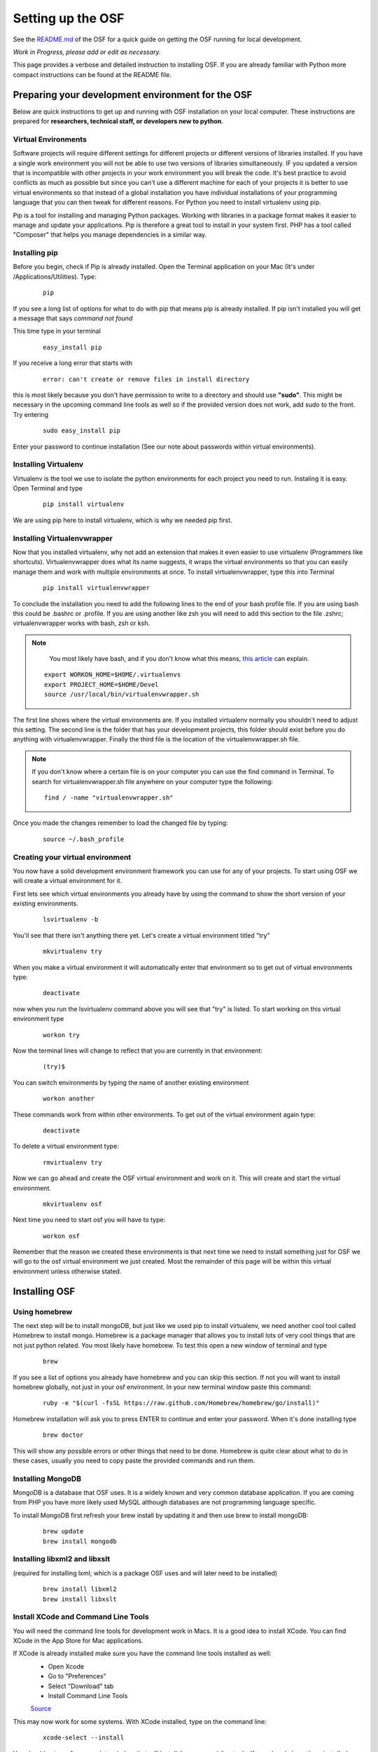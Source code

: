 Setting up the OSF
==================


See the `README.md <https://github.com/CenterForOpenScience/osf>`_ of the OSF for a quick guide on getting the OSF running for local development.


*Work in Progress, please add or edit as necessary.*

This page provides a verbose and detailed instruction to installing OSF. If you are already familiar with Python more compact instructions can be found at the README file. 

Preparing your development environment for the OSF
####

Below are quick instructions to get up and running with OSF installation on your local computer. These instructions are prepared for **researchers, technical staff, or developers new to python**.

Virtual Environments
----

Software projects will require different settings for different projects or different versions of libraries installed. If you have a single work environment you will not be able to use two versions of libraries simultaneously. IF you updated a version that is incompatible with other projects in your work environment you will break the code. It's best practice to avoid conflicts as much as possible but since you can't use a different machine for each of your projects it is better to use virtual environments so that instead of a global installation you have individual installations of your programming language that you can then tweak for different reasons. For Python you need to install virtualenv using pip. 

Pip is a tool for installing and managing Python packages. Working with libraries in a package format makes it easier to manage and update your applications. Pip is therefore a great tool to install in your system first. PHP has a tool called "Composer" that helps you manage dependencies in a similar way. 

Installing pip
----

Before you begin, check if Pip is already installed. Open the Terminal application on your Mac (It's under /Applications/Utilities). Type:

    :: 

        pip

If you see a long list of options for what to do with pip that means pip is already installed. If pip isn't installed you will get a message that says `command not found`

This time type in your terminal 

    :: 

        easy_install pip

If you receive a long error that starts with

    :: 
      
        error: can't create or remove files in install directory

this is most likely because you don't have permission to write to a directory and should use **"sudo"**. This might be necessary in the upcoming command line tools as well so if the provided version does not work, add sudo to the front. Try entering

    ::
        
        sudo easy_install pip

Enter your password to continue installation (See our note about passwords within virtual environments). 

Installing Virtualenv
----

Virtualenv is the tool we use to isolate the python environments for each project you need to run. Instaling it is easy. Open Terminal and type 

    :: 

        pip install virtualenv

We are using pip here to install virtualenv, which is why we needed pip first. 

Installing Virtualenvwrapper 
---- 

Now that you installed virtualenv, why not add an extension that makes it even easier to use virtualenv (Programmers like shortcuts). Virtualenvwrapper does what its name suggests, it wraps the virtual environments so that you can easily manage them and work with multiple environments at once. To install virtualenvwrapper, type this into Terminal

  :: 
  
      pip install virtualenvwrapper

To conclude the installation you need to add the following lines to the end of your bash profile file. If you are using bash this could be .bashrc or .profile. If you are using another like zsh you will need to add this section to the file .zshrc; virtualenvwrapper works with bash, zsh or ksh. 

.. note::

   You most likely have bash, and if you don't know what this means, `this article <http://natelandau.com/my-mac-osx-bash_profile/>`_  can explain.

  ::

    export WORKON_HOME=$HOME/.virtualenvs
    export PROJECT_HOME=$HOME/Devel
    source /usr/local/bin/virtualenvwrapper.sh

The first line shows where the virtual environments are. If you installed virtualenv normally you shouldn't need to adjust this setting. The second line is the folder that has your development projects, this folder should exist before you do anything with virtualenvwrapper. Finally the third file is the location of the virtualenvwrapper.sh file. 

.. note:: 
    
    If you don't know where a certain file is on your computer you can use the find command in Terminal. To search for virtualenvwrapper.sh file anywhere on your computer type the following:  
    ::

        find / -name "virtualenvwrapper.sh"

Once you made the changes remember to load the changed file by typing:  

    ::

        source ~/.bash_profile


Creating your virtual environment
----

You now have a solid development environment framework you can use for any of your projects. To start using OSF we will create a virtual environment for it. 

First lets see which virtual environments you already have by using the command to show the short version of your existing environments. 

    ::

        lsvirtualenv -b

You'll see that there isn't anything there yet. Let's create a virtual environment titled "try"

    ::
  
        mkvirtualenv try

When you make a virtual environment it will automatically enter that environment so to get out of virtual environments type: 

    :: 

        deactivate

now when you run the lsvirtualenv command above you will see that "try" is listed. To start working on this virtual environment type

    ::

        workon try

Now the terminal lines will change to reflect that you are currently in that environment:

    :: 

        (try)$

You can switch environments by typing the name of another existing environment 

    :: 

        workon another

These commands work from within other environments. To get out of the virtual environment again type:

    ::

        deactivate

To delete a virtual environment type: 

   :: 

        rmvirtualenv try

Now we can go ahead and create the OSF virtual environment and work on it. This will create and start the virtual environment. 

    :: 

        mkvirtualenv osf

Next time you need to start osf you will have to type: 

    ::

        workon osf

Remember that the reason we created these environments is that next time we need to install something just for OSF we will go to the osf virtual environment we just created. Most the remainder of this page will be within this virtual environment unless otherwise stated. 


Installing OSF 
####

Using homebrew
----
The next step will be to install mongoDB, but just like we used pip to install virtualenv, we need another cool tool called Homebrew to install mongo. Homebrew is a package manager that allows you to install lots of very cool things that are not just python related. You most likely have homebrew. To test this open a new window of terminal and type

    :: 

        brew

If you see a list of options you already have homebrew and you can skip this section. If not you will want to install homebrew globally, not just in your osf environment. In your new terminal window paste this command:

    :: 

        ruby -e "$(curl -fsSL https://raw.github.com/Homebrew/homebrew/go/install)"

Homebrew installation will ask you to press ENTER to continue and enter your password. When it's done installing type

    ::

        brew doctor

This will show any possible errors or other things that need to be done. Homebrew is quite clear about what to do in these cases, usually you need to copy paste the provided commands and run them. 

Installing MongoDB
----
MongoDB is a database that OSF uses. It is a widely known and very common database application. If you are coming from PHP you have more likely used MySQL although databases are not programming language specific.  

To install MongoDB first refresh your brew install by updating it and then use brew to install mongoDB: 

    :: 

        brew update
        brew install mongodb

Installing libxml2 and libxslt 
----
(required for installing lxml; which is a package OSF uses and will later need to be installed)

    ::
        
        brew install libxml2
        brew install libxslt

Install XCode and Command Line Tools
----
You will need the command line tools for development work in Macs. It is a good idea to install XCode. You can find XCode in the App Store for Mac applications. 

If XCode is already installed make sure you have the command line tools installed as well:
    - Open Xcode

    - Go to "Preferences"

    - Select "Download" tab

    - Install Command Line Tools 

    `Source <http://jaranto.blogspot.com/2012/08/os-x-unable-to-execute-clang-no-such.html>`_ 

This may now work for some systems. With XCode installed, type on the command line:
  
    :: 

        xcode-select --install

You should get a software update window that will install the command-line tools. If you already have them installed, you'll get an error about not being able to contact the software update server.
`Source <http://stackoverflow.com/questions/19548011/cannot-install-lxml-on-mac-os-x-10-9>`_

Clone or copy the OSF files to local directory
----
To install the latest files for OSF using SSH, type the following in the folder where you would like osf installed. 

    ::

        git clone git@github.com:CenterForOpenScience/osf.git


Run OSF installation
----

    ::

        pip install -r dev-requirements.txt

Create your local settings file
----

    ::

        cp website/settings/local-dist.py website/settings/local.py

Installing Add on Requirements
----
OSF uses add ons that provide diverse functionalities. You can decide to work with the add ons or without them. If you don't want add ons you can turn them off. Otherwise you will need to install the add on requirements as well. 

During your add on installation some packages will be required and if you don't have them you will receive errors. To avoid errors install the following

**Install xQuartz**

This is required for R installation. The xQuartz installation uses an installer that you can download from the following website: 
`https://xquartz.macosforge.org/landing/ <https://xquartz.macosforge.org/landing/>`_

**Install gfortran**

Gfortran will also be required for R installation and can be download as a package installer from this `website <https://igppwiki.ucsd.edu/groups/publichelpwiki/wiki/bb632/Installing_gfortran_64_and_32bit.html>`_ .

**Install R**

Tap into the location where R installation exists within brew.  

    :: 

        brew tap homebrew/science

Install R using homebrew 

    :: 

        brew install R

The following commands will install the requirements for add ons. 

    ::

        invoke mfr_requirements
        invoke addon_requirements


Starting up 
----
Run your mongodb process:

    :: 

        invoke mongo

Note -- mongo must be running in order to invoke the server. If the process stops it has failed. Try running  `mongod` for a more informative message. See below for common problems.

Run your local development server:

      :: 

          invoke server

You now have both the mongo and servers running. You will see the server address in the terminal window where you entered invoke server. It will most likely be **http://0.0.0.0:5000**. Navigate to this url in your browser to check if it works. 

Common Error messages
#### 

**1. Mongodb path /data/db does not exist**

    :: 
      
        sudo mkdir -p /data/db/
        sudo chown `id -u` /data/db

**2. unable to execute clang: No such file or directory**

Xcode Command Line Tools installation is missing or was not successful. Go to the section on installing XCode and follow the steps there. 

**3. Unable to lock file: /data/db/mongod.lock**

If the mongodb server is still running or if you turn off the computer without stopping the server the mongodb lock file will cause errors. If you see an error like the one below: 

    ::

        ...exception in initAndListen: 10310 Unable to lock file: /data/db/mongod.lock. Is a mongod instance already running?, terminating...

first check other terminals to see if mongodb is running. If it isn't go to the folder  /data/db/mongod.lock and delete the file. 

**4. RuntimeError: Broken toolchain: cannot link a simple C program OR clang: error: unknown argument: '-mno-fused-madd'** 

Add the following to your bash profile document

    :: 
        
        export CFLAGS=-Qunused-arguments
        export CPPFLAGS=-Qunused-arguments


**5. ImportError: No module named kombu.five** 
This error is related to Celery and not part of OSF. Until the source code is improved what you can do is uninstall celery and reinstall using: 

    ::
        
        pip uninstall celery
        pip install celery

**6. Incompatible library version: etree.so requires 12.0.0 or later......** 

If you have pip and conda installed, make sure remove lxml from conda and from pip. Then install again using conda.

    ::

        conda remove lxml
        pip uninstall lxml
        conda install lxml

Notes and Tips
----

    - Use SSH for git to avoid authentication issues.  
    - Don't use SUDO inside virtual environments to install things. Bad things happen.
    - Mongo port needs to be 20771. If you use invoke mongo this should be the case, otherwise either change mongo port settings or change osf settings for the mongo port.

Sources and Further Reading
####

    - PIP Documentation `https://pip.readthedocs.org/en/latest/ <https://pip.readthedocs.org/en/latest/>`_
    - VirtualENV and pip basics `http://www.jontourage.com/2011/02/09/virtualenv-pip-basics/ <http://www.jontourage.com/2011/02/09/virtualenv-pip-basics/>`_ 
    - VirtualEnv Documentation `http://www.virtualenv.org/en/latest/ <http://www.virtualenv.org/en/latest/>`_  
    - VirtualEnv Wrapper `http://virtualenvwrapper.readthedocs.org/en/latest/ <http://virtualenvwrapper.readthedocs.org/en/latest/>`_ 
    - Homebrew: `http://brew.sh/ <http://brew.sh/>`_
    - Flask `http://flask.pocoo.org <http://flask.pocoo.org>`_
    - mongoDB `https://www.mongodb.org <https://www.mongodb.org>`_  
    - IDE: PyCharm `http://www.jetbrains.com/pycharm/features/ <http://www.jetbrains.com/pycharm/features/>`_
    - How to use your bash profile on Mac: `http://natelandau.com/my-mac-osx-bash_profile/ <http://natelandau.com/my-mac-osx-bash_profile/>`_